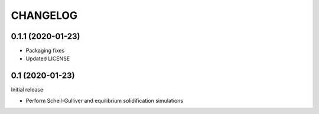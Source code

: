 =========
CHANGELOG
=========

0.1.1 (2020-01-23)
==================

* Packaging fixes
* Updated LICENSE

0.1 (2020-01-23)
==================

Initial release

* Perform Scheil-Gulliver and equilibrium solidification simulations
